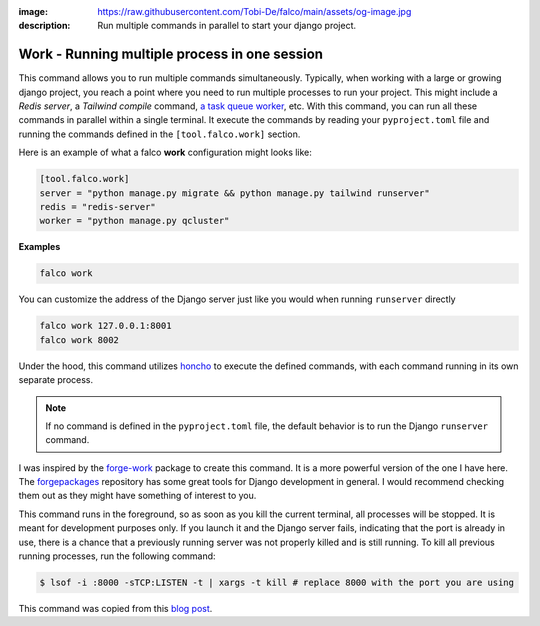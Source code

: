 :image: https://raw.githubusercontent.com/Tobi-De/falco/main/assets/og-image.jpg
:description: Run multiple commands in parallel to start your django project.

Work - Running multiple process in one session
==============================================

.. cappa:: falco.commands.Work


This command allows you to run multiple commands simultaneously. Typically, when working with a large or growing django project, you
reach a point where you need to run multiple processes to run your project. This might include a *Redis server*, a *Tailwind compile* command,
`a task queue worker </guides/task_queues_and_schedulers.html>`_, etc. With this command, you can run all these commands in parallel within a single terminal.
It execute the commands by reading your ``pyproject.toml`` file and running the commands defined in the ``[tool.falco.work]`` section.

Here is an example of what a falco **work** configuration might looks like:

.. code:: toml

   [tool.falco.work]
   server = "python manage.py migrate && python manage.py tailwind runserver"
   redis = "redis-server"
   worker = "python manage.py qcluster"

**Examples**

.. code-block:: bash

      falco work

You can customize the address of the Django server just like you would when running ``runserver`` directly

.. code-block:: bash

      falco work 127.0.0.1:8001
      falco work 8002

Under the hood, this command utilizes `honcho <https://github.com/nickstenning/honcho>`_ to execute the defined commands, with each command running in its own separate process.

.. note::

   If no command is defined in the ``pyproject.toml`` file, the default behavior is to run the Django ``runserver`` command.

I was inspired by the `forge-work <https://www.forgepackages.com/docs/forge-work/>`_ package to create this command. It is a more powerful version of the one I have here.
The `forgepackages <https://github.com/forgepackages>`_ repository has some great tools for Django development in general. I would recommend checking them out as they might have something of interest to you.

This command runs in the foreground, so as soon as you kill the current terminal, all processes will be stopped. It is meant for development purposes only.
If you launch it and the Django server fails, indicating that the port is already in use, there is a chance that a previously running server was not properly killed
and is still running. To kill all previous running processes, run the following command:

.. code:: bash

   $ lsof -i :8000 -sTCP:LISTEN -t | xargs -t kill # replace 8000 with the port you are using

This command was copied from this `blog post <https://adamj.eu/tech/2023/11/19/django-stop-backgrounded-runserver/>`_.
